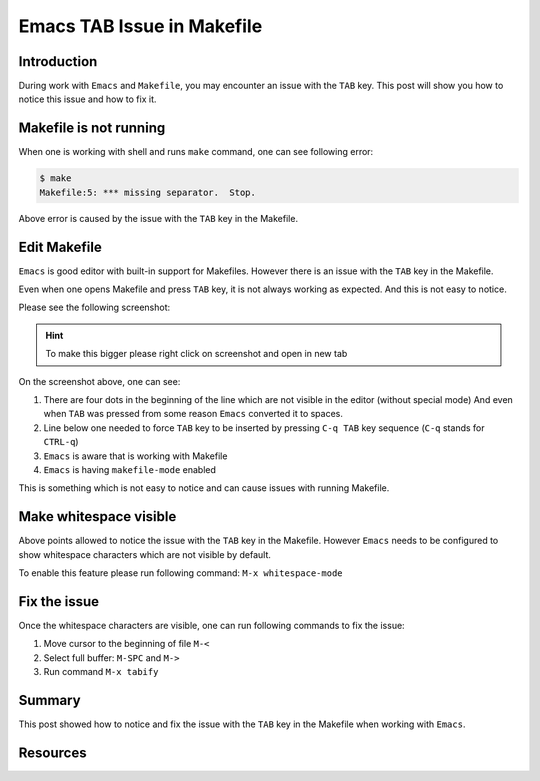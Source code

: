 .. _emacs_makefile_tab_issue:

Emacs TAB Issue in Makefile
===========================

.. post:: Nov 08, 2024
   :tags: emacs, makefile, whitespace
   :category: Editors
   :author: Marcin Prączko
   :language: eg


Introduction
------------

During work with ``Emacs`` and ``Makefile``, you may encounter an issue with the ``TAB`` key.
This post will show you how to notice this issue and how to fix it.

Makefile is not running
-----------------------

When one is working with shell and runs ``make`` command, one can see following error:

.. code-block:: bash

    $ make
    Makefile:5: *** missing separator.  Stop.

Above error is caused by the issue with the ``TAB`` key in the Makefile.

Edit Makefile
-------------

``Emacs`` is good editor with built-in support for Makefiles.
However there is an issue with the ``TAB`` key in the Makefile.

Even when one opens Makefile and press ``TAB`` key, it is not always working as expected.
And this is not easy to notice.

Please see the following screenshot:

.. hint::
    To make this bigger please right click on screenshot and open in new tab

.. image:: _static/img/emacs-makefile-tab-issue.jpeg
  :width: 512
  :alt: emacs-makefile-tab-issue.jpeg

On the screenshot above, one can see:

1. There are four dots in the beginning of the line which are not visible in the editor (without special mode)
   And even when ``TAB`` was pressed from some reason ``Emacs`` converted it to spaces.
2. Line below one needed to force ``TAB`` key to be inserted by pressing ``C-q TAB`` key sequence (``C-q`` stands for ``CTRL-q``)
3. ``Emacs`` is aware that is working with Makefile
4. ``Emacs`` is having ``makefile-mode`` enabled

This is something which is not easy to notice and can cause issues with running Makefile.

Make whitespace visible
-----------------------

Above points allowed to notice the issue with the ``TAB`` key in the Makefile.
However ``Emacs`` needs to be configured to show whitespace characters which are not visible by default.

To enable this feature please run following command: ``M-x whitespace-mode``

Fix the issue
-------------

Once the whitespace characters are visible, one can run following commands to fix the issue:

1. Move cursor to the beginning of file ``M-<``
2. Select full buffer: ``M-SPC`` and ``M->``
3. Run command ``M-x tabify``

Summary
-------

This post showed how to notice and fix the issue with the ``TAB`` key in the Makefile when working with ``Emacs``.

Resources
---------

.. seealso::

    - :ref:`makefile_tricks_and_tips`
